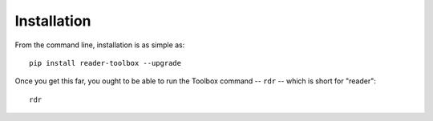 Installation
============

From the command line, installation is as simple as: ::

  pip install reader-toolbox --upgrade

Once you get this far, you ought to be able to run the Toolbox command -- ``rdr`` -- which is short for "reader": ::

  rdr
